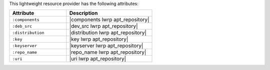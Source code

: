 .. The contents of this file are included in multiple topics.
.. This file should not be changed in a way that hinders its ability to appear in multiple documentation sets.

This lightweight resource provider has the following attributes:

.. list-table::
   :widths: 200 300
   :header-rows: 1

   * - Attribute
     - Description
   * - ``:components``
     - |components lwrp apt_repository|
   * - ``:deb_src``
     - |dev_src lwrp apt_repository|
   * - ``:distribution``
     - |distribution lwrp apt_repository|
   * - ``:key``
     - |key lwrp apt_repository|
   * - ``:keyserver``
     - |keyserver lwrp apt_repository|
   * - ``:repo_name``
     - |repo_name lwrp apt_repository|
   * - ``:uri``
     - |uri lwrp apt_repository|
